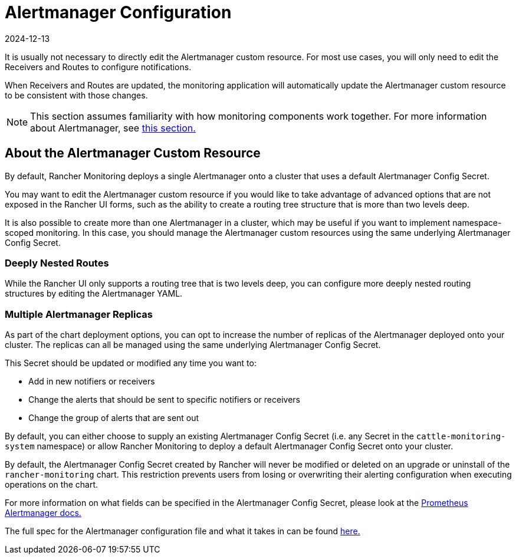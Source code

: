 = Alertmanager Configuration
:revdate: 2024-12-13
:page-revdate: {revdate}

It is usually not necessary to directly edit the Alertmanager custom resource. For most use cases, you will only need to edit the Receivers and Routes to configure notifications.

When Receivers and Routes are updated, the monitoring application will automatically update the Alertmanager custom resource to be consistent with those changes.

[NOTE]
====

This section assumes familiarity with how monitoring components work together. For more information about Alertmanager, see xref:observability/monitoring-and-dashboards/how-monitoring-works.adoc#_3_how_alertmanager_works[this section.]
====


== About the Alertmanager Custom Resource

By default, Rancher Monitoring deploys a single Alertmanager onto a cluster that uses a default Alertmanager Config Secret.

You may want to edit the Alertmanager custom resource if you would like to take advantage of advanced options that are not exposed in the Rancher UI forms, such as the ability to create a routing tree structure that is more than two levels deep.

It is also possible to create more than one Alertmanager in a cluster, which may be useful if you want to implement namespace-scoped monitoring. In this case, you should manage the Alertmanager custom resources  using the same underlying Alertmanager Config Secret.

=== Deeply Nested Routes

While the Rancher UI only supports a routing tree that is two levels deep, you can configure more deeply nested routing structures by editing the Alertmanager YAML.

=== Multiple Alertmanager Replicas

As part of the chart deployment options, you can opt to increase the number of replicas of the Alertmanager deployed onto your cluster. The replicas can all be managed using the same underlying Alertmanager Config Secret.

This Secret should be updated or modified any time you want to:

* Add in new notifiers or receivers
* Change the alerts that should be sent to specific notifiers or receivers
* Change the group of alerts that are sent out

By default, you can either choose to supply an existing Alertmanager Config Secret (i.e. any Secret in the `cattle-monitoring-system` namespace) or allow Rancher Monitoring to deploy a default Alertmanager Config Secret onto your cluster.

By default, the Alertmanager Config Secret created by Rancher will never be modified or deleted on an upgrade or uninstall of the `rancher-monitoring` chart. This restriction prevents users from losing or overwriting their alerting configuration when executing operations on the chart.

For more information on what fields can be specified in the Alertmanager Config Secret, please look at the https://prometheus.io/docs/alerting/latest/alertmanager/[Prometheus Alertmanager docs.]

The full spec for the Alertmanager configuration file and what it takes in can be found https://prometheus.io/docs/alerting/latest/configuration/#configuration-file[here.]
